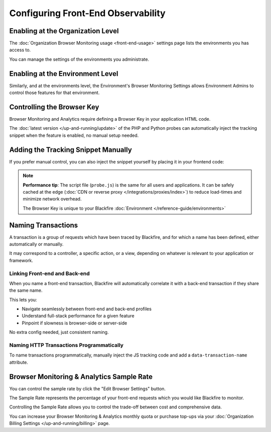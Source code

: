 Configuring Front-End Observability
===================================

Enabling at the Organization Level
----------------------------------

The :doc:`Organization Browser Monitoring usage <front-end-usage>` settings page
lists the environments you has access to.

You can manage the settings of the environments you administrate.

.. image:: ../images/front-end/browser-activation.png

Enabling at the Environment Level
---------------------------------

Similarly, and at the environments level, the Environment's Browser Monitoring
Settings allows Environment Admins to control those features for that environment.

.. image:: ../images/front-end/environment-browser-settings.png

Controlling the Browser Key
---------------------------

Browser Monitoring and Analytics require defining a Browser Key in your
application HTML code.

The :doc:`latest version </up-and-running/update>` of the PHP and Python probes
can automatically inject the tracking snippet when the feature is enabled, no
manual setup needed.

.. image:: ../images/front-end/browser-settings.png

Adding the Tracking Snippet Manually
------------------------------------

If you prefer manual control, you can also inject the snippet yourself by
placing it in your frontend code:

.. include-twig:: `frontend_credentials`

.. note::

    **Performance tip**: The script file (``probe.js``) is the same for all
    users and applications. It can be safely cached at the edge
    (:doc:`CDN or reverse proxy </integrations/proxies/index>`) to reduce
    load-times and minimize network overhead.

    The Browser Key is unique to your Blackfire :doc:`Environment </reference-guide/environments>`

Naming Transactions
-------------------

A transaction is a group of requests which have been traced by Blackfire, and
for which a name has been defined, either automatically or manually.

It may correspond to a controller, a specific action, or a view, depending on
whatever is relevant to your application or framework.

Linking Front-end and Back-end
~~~~~~~~~~~~~~~~~~~~~~~~~~~~~~

When you name a front-end transaction, Blackfire will automatically correlate it
with a back-end transaction if they share the same name.

This lets you:

- Navigate seamlessly between front-end and back-end profiles
- Understand full-stack performance for a given feature
- Pinpoint if slowness is browser-side or server-side

No extra config needed, just consistent naming.

Naming HTTP Transactions Programmatically
~~~~~~~~~~~~~~~~~~~~~~~~~~~~~~~~~~~~~~~~~

To name transactions programmatically, manually inject the JS tracking code and
add a ``data-transaction-name`` attribute.

.. include-twig:: `frontend_credentials_with_transaction_name`

Browser Monitoring & Analytics Sample Rate
------------------------------------------

You can control the sample rate by click the "Edit Browser Settings" button.

The Sample Rate represents the percentage of your front-end requests which you
would like Blackfire to monitor.

Controlling the Sample Rate allows you to control the trade-off between cost and
comprehensive data.

You can increase your Browser Monitoring & Analytics monthly quota or purchase
top-ups via your :doc:`Organization Billing Settings </up-and-running/billing>`
page.
